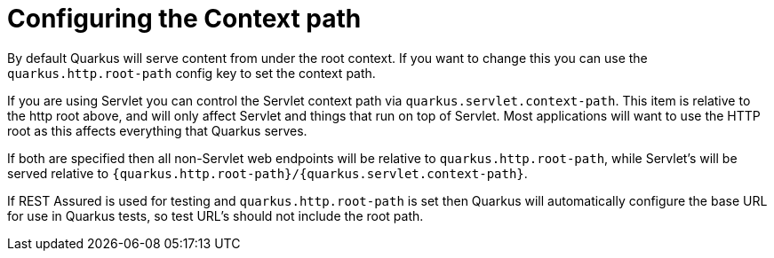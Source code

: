 ifdef::context[:parent-context: {context}]
[id="configuring-the-context-path_{context}"]
= Configuring the Context path
:context: configuring-the-context-path

By default Quarkus will serve content from under the root context. If you want to change this you can use the
`quarkus.http.root-path` config key to set the context path.

If you are using Servlet you can control the Servlet context path via `quarkus.servlet.context-path`. This item is relative
to the http root above, and will only affect Servlet and things that run on top of Servlet. Most applications will
want to use the HTTP root as this affects everything that Quarkus serves.

If both are specified then all non-Servlet web endpoints will be relative to `quarkus.http.root-path`, while Servlet's
will be served relative to `{quarkus.http.root-path}/{quarkus.servlet.context-path}`.

If REST Assured is used for testing and `quarkus.http.root-path` is set then Quarkus will automatically configure the
base URL for use in Quarkus tests, so test URL's should not include the root path.


ifdef::parent-context[:context: {parent-context}]
ifndef::parent-context[:!context:]
